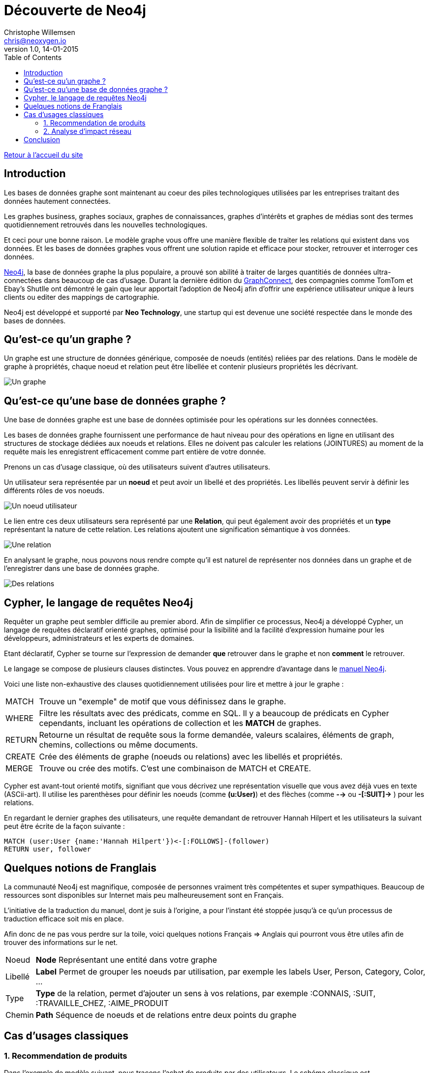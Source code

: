 = Découverte de Neo4j
Christophe Willemsen <chris@neoxygen.io>
v1.0, 14-01-2015
:toc:
:homepage: http://chris.neoxygen.io

link:../index.html[Retour à l'accueil du site]

== Introduction

Les bases de données graphe sont maintenant au coeur des piles technologiques utilisées par les entreprises traitant des données hautement connectées.

Les graphes business, graphes sociaux, graphes de connaissances, graphes d'intérêts et graphes de médias sont des termes quotidiennement retrouvés dans les nouvelles technologiques.

Et ceci pour une bonne raison. Le modèle graphe vous offre une manière flexible de traiter les relations qui existent dans vos données. Et les bases de données graphes vous offrent une solution rapide et efficace pour stocker, retrouver et interroger ces données.

http://neo4j.org[Neo4j], la base de données graphe la plus populaire, a prouvé son abilité à traiter de larges quantitiés de données ultra-connectées dans beaucoup de cas d'usage. Durant la dernière édition du http://graphconnect.com/[GraphConnect], des compagnies comme TomTom et Ebay's Shutlle ont démontré le gain que leur apportait l'adoption de Neo4j afin d'offrir une expérience utilisateur unique à leurs clients ou editer des mappings de cartographie.

Neo4j est développé et supporté par *Neo Technology*, une startup qui est devenue une société respectée dans le monde des bases de données.

== Qu'est-ce qu'un graphe ?

Un graphe est une structure de données générique, composée de noeuds (entités) reliées par des relations. Dans le modèle de graphe à propriétés, chaque noeud et relation peut être libellée et contenir plusieurs propriétés les décrivant.

image::../_images/graphe.png[Un graphe]

== Qu'est-ce qu'une base de données graphe ?

Une base de données graphe est une base de données optimisée pour les opérations sur les données connectées.

Les bases de données graphe fournissent une performance de haut niveau pour des opérations en ligne en utilisant des structures de stockage dédiées aux noeuds et relations. Elles ne doivent pas calculer les relations (JOINTURES) au moment de la requête mais les enregistrent efficacement comme part entière de votre donnée.

Prenons un cas d'usage classique, où des utilisateurs suivent d'autres utilisateurs.

Un utilisateur sera représentée par un *noeud* et peut avoir un libellé et des propriétés. Les libellés peuvent servir à définir les différents rôles de vos noeuds.

image::../_images/user_node.png[Un noeud utilisateur]

Le lien entre ces deux utilisateurs sera représenté par une *Relation*, qui peut également avoir des propriétés et un *type* représentant la nature de cette relation. Les relations ajoutent une signification sémantique à vos données.

image::../_images/relation.png[Une relation]

En analysant le graphe, nous pouvons nous rendre compte qu'il est naturel de représenter nos données dans un graphe et de l'enregistrer dans une base de données graphe.

image::../_images/relation2.png[Des relations]

== Cypher, le langage de requêtes Neo4j

Requêter un graphe peut sembler difficile au premier abord. Afin de simplifier ce processus, Neo4j a développé Cypher, un langage de requêtes déclaratif orienté graphes, optimisé pour la lisibilité and la facilité d'expression humaine pour les développeurs, administrateurs et les experts de domaines.

Etant déclaratif, Cypher se tourne sur l'expression de demander *que* retrouver dans le graphe et non *comment* le retrouver.

Le langage se compose de plusieurs clauses distinctes. Vous pouvez en apprendre d'avantage dans le http://neo4j.com/docs/stable/[manuel Neo4j].

Voici une liste non-exhaustive des clauses quotidiennement utilisées pour lire et mettre à jour le graphe :

[horizontal]
MATCH:: Trouve un "exemple" de motif que vous définissez dans le graphe.
WHERE:: Filtre les résultats avec des prédicats, comme en SQL. Il y a beaucoup de prédicats en Cypher cependants, incluant les opérations de collection et les *MATCH* de graphes.
RETURN:: Retourne un résultat de requête sous la forme demandée, valeurs scalaires, éléments de graph, chemins, collections ou même documents.
CREATE:: Crée des éléments de graphe (noeuds ou relations) avec les libellés et propriétés.
MERGE:: Trouve ou crée des motifs. C'est une combinaison de MATCH et CREATE.

Cypher est avant-tout orienté motifs, signifiant que vous décrivez une représentation visuelle que vous avez déjà vues en texte (ASCii-art). Il utilise les parenthèses pour définir les noeuds (comme *(u:User)*) et des flèches (comme *-->* ou *-[:SUIT]->* ) pour les relations.

En regardant le dernier graphes des utilisateurs, une requête demandant de retrouver Hannah Hilpert et les utilisateurs la suivant peut être écrite de la façon suivante :


[source,cypher]
----
MATCH (user:User {name:'Hannah Hilpert'})<-[:FOLLOWS]-(follower) 
RETURN user, follower
----

== Quelques notions de Franglais

La communauté Neo4j est magnifique, composée de personnes vraiment très compétentes et super sympathiques. Beaucoup de ressources sont disponibles sur Internet mais peu malheureusement sont en Français.

L'initiative de la traduction du manuel, dont je suis à l'origine, a pour l'instant été stoppée jusqu'à ce qu'un processus de traduction efficace soit mis en place.

Afin donc de ne pas vous perdre sur la toile, voici quelques notions Français => Anglais qui pourront vous être utiles afin de trouver des informations sur le net.

[horizontal]
Noeud:: *Node* Représentant une entité dans votre graphe
Libellé:: *Label* Permet de grouper les noeuds par utilisation, par exemple les labels User, Person, Category, Color, ...
Type:: *Type* de la relation, permet d'ajouter un sens à vos relations, par exemple :CONNAIS, :SUIT, :TRAVAILLE_CHEZ, :AIME_PRODUIT
Chemin:: *Path* Séquence de noeuds et de relations entre deux points du graphe

== Cas d'usages classiques

=== 1. Recommendation de produits

Dans l'exemple de modèle suivant, nous traçons l'achat de produits par des utilisateurs. Le schéma classique est 

* Un noeud *Personne*
* Un noeud *Produit*
* Une relation *:ACHETE* entre Personne et Produit

image::../_images/reco_produit.png[Recommandation produits]

Il suffit d'une simple visualisation du graphe pour s'apercevoir que Ambrose et Noemie ont acheté deux produits en commun. Nous pourrions donc recommander à Ambrose les autres produits que Noemie a acheté.

Et en Cypher, il est tout aussi facile de le faire que de le dire :

[source,cypher]
----
MATCH (ambrose:Personne {firstname:'Ambrose'})
MATCH (noemie:Personne {firstname:'Noemie'})
MATCH (ambrose)-[:ACHETE]->(produit:Produit)<-[:ACHETE]-(noemie)-[:ACHETE]->(produit2)
WHERE NOT (ambrose)-[:ACHETE]->(produit2)
RETURN ambrose, produit2 as recommandations
----

Le résultat suivant est retourné :

image::../_images/reco_product_result.png[Recommandation résultat]

=== 2. Analyse d'impact réseau

Dans ce deuxième exemple, prenons un cas (simplifié) où des clients de service internet sont reliés à des routeurs qui eux sont reliés à des centrales.

image::../_images/impact.png[Analyse d'impact]

Comme pour le cas précendent, visualiser le graphe ne vous demande aucun effort et cette *visualisation en graphe vous permet de mieux comprendre vos données*.

Nous pouvons analyser directement quels clients seront touchés en cas de travaux ou une panne sur un des routeurs ou une centrale.

== Conclusion

Le but de ce billet était de titiller votre curiosité et de vous faire découvrir les bases de données graphe, et particulièrement Neo4j. Nous avons pu constater que le traitement de données connectées est naturel dans un graphe et que vous pouvez avoir un aperçu direct de l'impact de ces relations.

Je vous invite à consulter le net (ou attendre mon prochain billet) afin d'en savoir plus sur Neo4j et ces multiples cas d'usage.

J'en profite aussi pour vous inviter à assister à un de nos nombreux meetups en France ou en Belgique dont voici la liste des liens :

* link:http://www.meetup.com/graphdb-france/[Neo4j GraphDB Paris]
* link:http://www.meetup.com/graphdb-Lyon/[Neo4j GraphDB Lyon]
* link:http://www.meetup.com/graphdb-lille/[Neo4j GraphDB Lille]
* link:http://www.meetup.com/graphdb-bordeaux/[Neo4j GraphDB Bordeaux]
* link:http://www.meetup.com/graphdb-toulouse/[Neo4j GraphDB Toulouse]
* link:http://www.meetup.com/graphdb-nantes/[Neo4j GraphDB Nantes]
* link:http://www.meetup.com/graphdb-montpellier/[Neo4j GraphDB Montpellier]
* link:http://www.meetup.com/graphdb-belgium/[Neo4j GraphDB Bruxelles]

Merci pour votre lecture, et je vous dis à bientôt.

---

Vous avez trouvé une faute ? N'hésitez pas à me le signaler ou en la corrigeant https://github.com/ikwattro/blog/blob/master/sources/decouverte-de-neo4j.adoc[ici].

---

[horizontal]
Twitter:: https://twitter.com/ikwattro
Github:: https://github.com/ikwattro